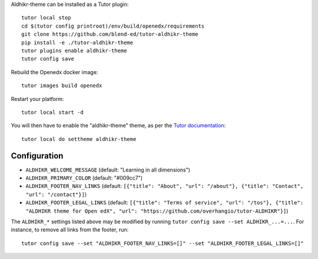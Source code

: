 Aldhikr-theme can be installed as a Tutor plugin::

    tutor local stop
    cd $(tutor config printroot)/env/build/openedx/requirements
    git clone https://github.com/blend-ed/tutor-aldhikr-theme
    pip install -e ./tutor-aldhikr-theme
    tutor plugins enable aldhikr-theme
    tutor config save

Rebuild the Openedx docker image::

    tutor images build openedx

Restart your platform::

    tutor local start -d

You will then have to enable the "aldhikr-theme" theme, as per the `Tutor documentation <https://docs.tutor.overhang.io/local.html#setting-a-new-theme>`__::

    tutor local do settheme aldhikr-theme

Configuration
-------------

- ``ALDHIKR_WELCOME_MESSAGE`` (default: "Learning in all dimensions")
- ``ALDHIKR_PRIMARY_COLOR`` (default: "#009cc7")
- ``ALDHIKR_FOOTER_NAV_LINKS`` (default: ``[{"title": "About", "url": "/about"}, {"title": "Contact", "url": "/contact"}]``)
- ``ALDHIKR_FOOTER_LEGAL_LINKS`` (default: ``[{"title": "Terms of service", "url": "/tos"}, {"title": "ALDHIKR theme for Open edX", "url": "https://github.com/overhangio/tutor-ALDHIKR"}]``)

The ``ALDHIKR_*`` settings listed above may be modified by running ``tutor config save --set ALDHIKR_...=...``. For instance, to remove all links from the footer, run::

    tutor config save --set "ALDHIKR_FOOTER_NAV_LINKS=[]" --set "ALDHIKR_FOOTER_LEGAL_LINKS=[]"